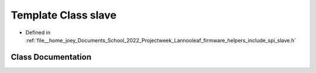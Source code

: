 .. _exhale_class_classLannooleaf_1_1slave:

Template Class slave
====================

- Defined in :ref:`file__home_joey_Documents_School_2022_Projectweek_Lannooleaf_firmware_helpers_include_spi_slave.h`


Class Documentation
-------------------


.. doxygenclass:: Lannooleaf::slave
   :project: Lannooleaf firmware
   :members:
   :protected-members:
   :undoc-members: